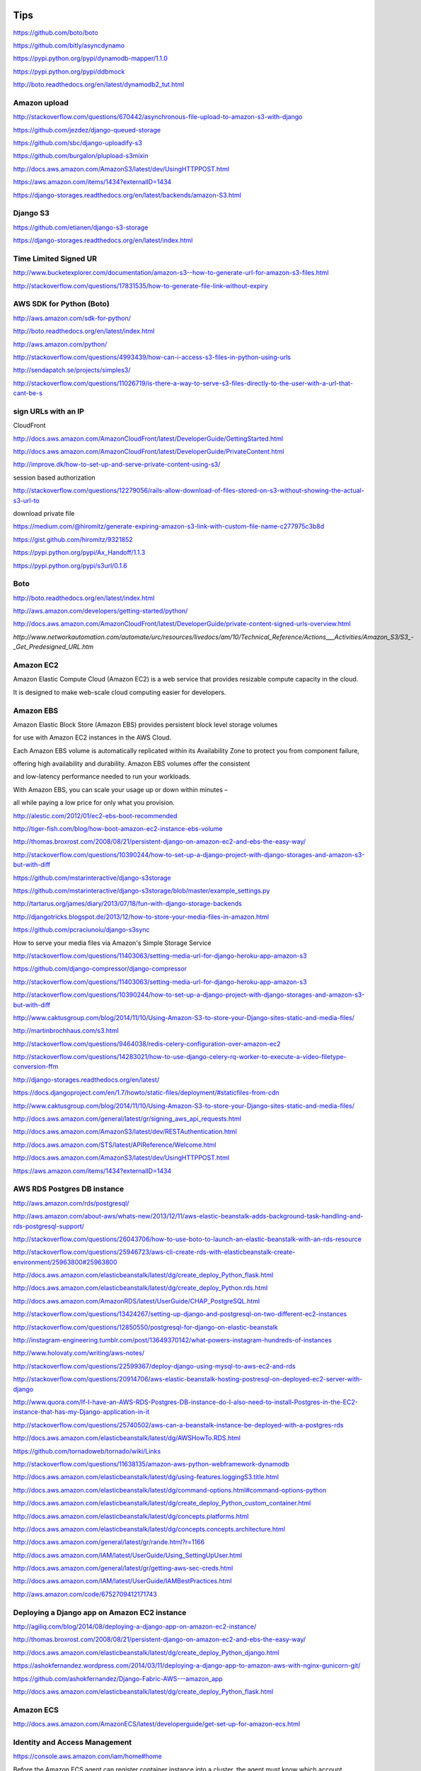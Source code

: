 Tips
====

https://github.com/boto/boto

https://github.com/bitly/asyncdynamo

https://pypi.python.org/pypi/dynamodb-mapper/1.1.0

https://pypi.python.org/pypi/ddbmock

http://boto.readthedocs.org/en/latest/dynamodb2_tut.html

Amazon upload
-------------

http://stackoverflow.com/questions/670442/asynchronous-file-upload-to-amazon-s3-with-django

https://github.com/jezdez/django-queued-storage

https://github.com/sbc/django-uploadify-s3

https://github.com/burgalon/plupload-s3mixin

http://docs.aws.amazon.com/AmazonS3/latest/dev/UsingHTTPPOST.html

https://aws.amazon.com/items/1434?externalID=1434

https://django-storages.readthedocs.org/en/latest/backends/amazon-S3.html

Django S3
----------

https://github.com/etianen/django-s3-storage

https://django-storages.readthedocs.org/en/latest/index.html

Time Limited Signed UR
----------------------

http://www.bucketexplorer.com/documentation/amazon-s3--how-to-generate-url-for-amazon-s3-files.html

http://stackoverflow.com/questions/17831535/how-to-generate-file-link-without-expiry

AWS SDK for Python (Boto)
-------------------------

http://aws.amazon.com/sdk-for-python/

http://boto.readthedocs.org/en/latest/index.html

http://aws.amazon.com/python/

http://stackoverflow.com/questions/4993439/how-can-i-access-s3-files-in-python-using-urls

http://sendapatch.se/projects/simples3/

http://stackoverflow.com/questions/11026719/is-there-a-way-to-serve-s3-files-directly-to-the-user-with-a-url-that-cant-be-s

sign URLs with an IP
--------------------

CloudFront

http://docs.aws.amazon.com/AmazonCloudFront/latest/DeveloperGuide/GettingStarted.html

http://docs.aws.amazon.com/AmazonCloudFront/latest/DeveloperGuide/PrivateContent.html

http://improve.dk/how-to-set-up-and-serve-private-content-using-s3/

session based authorization

http://stackoverflow.com/questions/12279056/rails-allow-download-of-files-stored-on-s3-without-showing-the-actual-s3-url-to

download private file

https://medium.com/@hiromitz/generate-expiring-amazon-s3-link-with-custom-file-name-c277975c3b8d

https://gist.github.com/hiromitz/9321852

https://pypi.python.org/pypi/Ax_Handoff/1.1.3

https://pypi.python.org/pypi/s3url/0.1.6

Boto
-----

http://boto.readthedocs.org/en/latest/index.html

http://aws.amazon.com/developers/getting-started/python/

http://docs.aws.amazon.com/AmazonCloudFront/latest/DeveloperGuide/private-content-signed-urls-overview.html


`http://www.networkautomation.com/automate/urc/resources/livedocs/am/10/Technical_Reference/Actions___Activities/Amazon_S3/S3_-_Get_Predesigned_URL.htm`


Amazon EC2
----------

Amazon Elastic Compute Cloud (Amazon EC2) is a web service that provides resizable compute capacity in the cloud.

It is designed to make web-scale cloud computing easier for developers.

Amazon EBS
----------

Amazon Elastic Block Store (Amazon EBS) provides persistent block level storage volumes

for use with Amazon EC2 instances in the AWS Cloud.

Each Amazon EBS volume is automatically replicated within its Availability Zone to protect you from component failure,

offering high availability and durability. Amazon EBS volumes offer the consistent

and low-latency performance needed to run your workloads.

With Amazon EBS, you can scale your usage up or down within minutes –

all while paying a low price for only what you provision.



http://alestic.com/2012/01/ec2-ebs-boot-recommended

http://tiger-fish.com/blog/how-boot-amazon-ec2-instance-ebs-volume

http://thomas.broxrost.com/2008/08/21/persistent-django-on-amazon-ec2-and-ebs-the-easy-way/



http://stackoverflow.com/questions/10390244/how-to-set-up-a-django-project-with-django-storages-and-amazon-s3-but-with-diff

https://github.com/mstarinteractive/django-s3storage

https://github.com/mstarinteractive/django-s3storage/blob/master/example_settings.py

http://tartarus.org/james/diary/2013/07/18/fun-with-django-storage-backends

http://djangotricks.blogspot.de/2013/12/how-to-store-your-media-files-in-amazon.html

https://github.com/pcraciunoiu/django-s3sync

How to serve your media files via Amazon's Simple Storage Service

http://stackoverflow.com/questions/11403063/setting-media-url-for-django-heroku-app-amazon-s3

https://github.com/django-compressor/django-compressor

http://stackoverflow.com/questions/11403063/setting-media-url-for-django-heroku-app-amazon-s3

http://stackoverflow.com/questions/10390244/how-to-set-up-a-django-project-with-django-storages-and-amazon-s3-but-with-diff

http://www.caktusgroup.com/blog/2014/11/10/Using-Amazon-S3-to-store-your-Django-sites-static-and-media-files/

http://martinbrochhaus.com/s3.html

http://stackoverflow.com/questions/9464038/redis-celery-configuration-over-amazon-ec2

http://stackoverflow.com/questions/14283021/how-to-use-django-celery-rq-worker-to-execute-a-video-filetype-conversion-ffm

http://django-storages.readthedocs.org/en/latest/

https://docs.djangoproject.com/en/1.7/howto/static-files/deployment/#staticfiles-from-cdn

http://www.caktusgroup.com/blog/2014/11/10/Using-Amazon-S3-to-store-your-Django-sites-static-and-media-files/

http://docs.aws.amazon.com/general/latest/gr/signing_aws_api_requests.html

http://docs.aws.amazon.com/AmazonS3/latest/dev/RESTAuthentication.html

http://docs.aws.amazon.com/STS/latest/APIReference/Welcome.html

http://docs.aws.amazon.com/AmazonS3/latest/dev/UsingHTTPPOST.html

https://aws.amazon.com/items/1434?externalID=1434

AWS RDS Postgres DB instance
----------------------------

http://aws.amazon.com/rds/postgresql/

http://aws.amazon.com/about-aws/whats-new/2013/12/11/aws-elastic-beanstalk-adds-background-task-handling-and-rds-postgresql-support/

http://stackoverflow.com/questions/26043706/how-to-use-boto-to-launch-an-elastic-beanstalk-with-an-rds-resource

http://stackoverflow.com/questions/25946723/aws-cli-create-rds-with-elasticbeanstalk-create-environment/25963800#25963800

http://docs.aws.amazon.com/elasticbeanstalk/latest/dg/create_deploy_Python_flask.html

http://docs.aws.amazon.com/elasticbeanstalk/latest/dg/create_deploy_Python.rds.html

http://docs.aws.amazon.com/AmazonRDS/latest/UserGuide/CHAP_PostgreSQL.html

http://stackoverflow.com/questions/13424267/setting-up-django-and-postgresql-on-two-different-ec2-instances

http://stackoverflow.com/questions/12850550/postgresql-for-django-on-elastic-beanstalk

http://instagram-engineering.tumblr.com/post/13649370142/what-powers-instagram-hundreds-of-instances

http://www.holovaty.com/writing/aws-notes/

http://stackoverflow.com/questions/22599367/deploy-django-using-mysql-to-aws-ec2-and-rds

http://stackoverflow.com/questions/20914706/aws-elastic-beanstalk-hosting-postresql-on-deployed-ec2-server-with-django

http://www.quora.com/If-I-have-an-AWS-RDS-Postgres-DB-instance-do-I-also-need-to-install-Postgres-in-the-EC2-instance-that-has-my-Django-application-in-it

http://stackoverflow.com/questions/25740502/aws-can-a-beanstalk-instance-be-deployed-with-a-postgres-rds

http://docs.aws.amazon.com/elasticbeanstalk/latest/dg/AWSHowTo.RDS.html

https://github.com/tornadoweb/tornado/wiki/Links

http://stackoverflow.com/questions/11638135/amazon-aws-python-webframework-dynamodb

http://docs.aws.amazon.com/elasticbeanstalk/latest/dg/using-features.loggingS3.title.html

http://docs.aws.amazon.com/elasticbeanstalk/latest/dg/command-options.html#command-options-python

http://docs.aws.amazon.com/elasticbeanstalk/latest/dg/create_deploy_Python_custom_container.html

http://docs.aws.amazon.com/elasticbeanstalk/latest/dg/concepts.platforms.html

http://docs.aws.amazon.com/elasticbeanstalk/latest/dg/concepts.concepts.architecture.html

http://docs.aws.amazon.com/general/latest/gr/rande.html?r=1166

http://docs.aws.amazon.com/IAM/latest/UserGuide/Using_SettingUpUser.html

http://docs.aws.amazon.com/general/latest/gr/getting-aws-sec-creds.html

http://docs.aws.amazon.com/IAM/latest/UserGuide/IAMBestPractices.html

http://aws.amazon.com/code/6752709412171743

Deploying a Django app on Amazon EC2 instance
---------------------------------------------

http://agiliq.com/blog/2014/08/deploying-a-django-app-on-amazon-ec2-instance/

http://thomas.broxrost.com/2008/08/21/persistent-django-on-amazon-ec2-and-ebs-the-easy-way/

http://docs.aws.amazon.com/elasticbeanstalk/latest/dg/create_deploy_Python_django.html

https://ashokfernandez.wordpress.com/2014/03/11/deploying-a-django-app-to-amazon-aws-with-nginx-gunicorn-git/

https://github.com/ashokfernandez/Django-Fabric-AWS---amazon_app

http://docs.aws.amazon.com/elasticbeanstalk/latest/dg/create_deploy_Python_flask.html

Amazon ECS
----------

http://docs.aws.amazon.com/AmazonECS/latest/developerguide/get-set-up-for-amazon-ecs.html

Identity and Access Management
------------------------------

https://console.aws.amazon.com/iam/home#home

Before the Amazon ECS agent can register container instance into a cluster, the agent must know which account credentials to use.

You can create an IAM role that allows the agent to know which account it should register the container instance with.

When you launch an instance with the Amazon ECS-optimized AMI provided by Amazon using this role,
the agent automatically registers the container instance into your default cluster.

The Amazon ECS container agent also makes calls to the Amazon EC2 and Elastic Load Balancing APIs on your behalf,
so container instances can be registered and deregistered with load balancers. Before you can attach a load balancer to an Amazon ECS service,
you must create an IAM role for your services to use before you start them.

This requirement applies to any Amazon ECS service that you plan to use with a load balancer.

http://docs.aws.amazon.com/AmazonECS/latest/developerguide/instance_IAM_role.html

https://console.aws.amazon.com/iam/home#roles

Amazon EC2 Role for EC2 Container Service
Role to allow EC2 instances in an Amazon ECS cluster to access Amazon ECS.

https://console.aws.amazon.com/ec2/

http://www.prokerala.com/travel/distance/from-california/to-vancouver-usa/

Distance To Vancouver From Oregon is:
1692 miles / 2723.01 km / 1470.31 nautical miles

Distance To Virginia From Vancouver is:
1725 miles / 2776.12 km / 1498.98 nautical miles

Distance To Vancouver From California is:
2403 miles / 3867.25 km / 2088.15 nautical miles

http://docs.aws.amazon.com/AmazonECS/latest/developerguide/get-set-up-for-amazon-ecs.html#create-an-iam-user


http://docs.aws.amazon.com/cli/latest/userguide/cli-chap-getting-started.html

http://docs.aws.amazon.com/AmazonECR/latest/userguide/ECR_GetStarted.html


http://docs.aws.amazon.com/AmazonECS/latest/developerguide/get-set-up-for-amazon-ecs.html

http://docs.aws.amazon.com/AmazonECS/latest/developerguide/ECS_GetStarted.html

https://us-west-2.console.aws.amazon.com/ecs/home?region=us-west-2#/firstRun

Virginia
---------

https://console.aws.amazon.com/ecs/home?region=us-east-1#/firstRun

https://aws.amazon.com/ecr/getting-started/

ECR
---

http://docs.aws.amazon.com/AmazonECR/latest/userguide/ECR_GetStarted.html

https://console.aws.amazon.com/ecs/home?region=us-east-1#/repositories


http://docs.aws.amazon.com/cli/latest/userguide/cli-chap-getting-set-up.html#cli-signup

https://console.aws.amazon.com/ecs/home?region=us-east-1#/repositories/create

aws configure
aws ecr get-login --region us-east-1


http://docs.aws.amazon.com/cli/latest/userguide/cli-chap-getting-started.html

http://docs.aws.amazon.com/AmazonECR/latest/userguide/docker-pull-ecr-image.html
https://docs.docker.com/mac/step_six/

https://docs.docker.com/engine/reference/commandline/tag/

http://docs.aws.amazon.com/AmazonECR/latest/userguide/ECR_AWSCLI.html

http://docs.aws.amazon.com/AmazonECR/latest/userguide/docker-push-ecr-image.html

https://aws.amazon.com/blogs/aws/ec2-container-registry-now-generally-available/

Effective today, Amazon ECR is available in US East (Northern Virginia) with more regions on the way soon!

Your Amazon ECS tasks run on container instances (Amazon EC2 instances that are running the ECS container agent).


http://docs.aws.amazon.com/AmazonECS/latest/developerguide/task_defintions.html

http://docs.aws.amazon.com/AmazonECS/latest/developerguide/service-load-balancing.html

A service lets you specify how many copies of your task definition to run.
You could also use Elastic Load Balancing to distribute incoming traffic to your tasks.
Amazon ECS keeps that number of tasks running and coordinates task scheduling with the load balancer.

http://docs.aws.amazon.com/elasticbeanstalk/latest/dg/create_deploy_docker_ecstutorial.html
http://docs.aws.amazon.com/elasticbeanstalk/latest/dg/create_deploy_docker_ecs.html
http://docs.aws.amazon.com/elasticbeanstalk/latest/dg/create_deploy_docker.html
https://aws.amazon.com/about-aws/whats-new/2015/03/aws-elastic-beanstalk-supports-multi-container-docker-environments/

http://cloudacademy.com/blog/amazon-ec2-container-service-docker-aws/

Task definitions specify the container information for your application, such as how many containers are part of your task,
what resources they will use, how they are linked together, and which host ports they will use

http://docs.aws.amazon.com/AmazonECS/latest/developerguide/cmd-ecs-cli-compose.html

https://aws.amazon.com/about-aws/whats-new/2015/10/introducing-the-amazon-ec2-container-service-cli-with-support-for-docker-compose/

http://docs.aws.amazon.com/AmazonECS/latest/developerguide/cmd-ecs-cli-compose-service.html


After you create a cluster, you can launch container instances, and then run tasks

http://docs.aws.amazon.com/AmazonECS/latest/developerguide/ECS_CLI.html

http://docs.aws.amazon.com/cli/latest/userguide/cli-chap-getting-started.html#cli-quick-configuration

http://docs.aws.amazon.com/AmazonECS/latest/developerguide/ECS_CLI_tutorial.html

http://docs.aws.amazon.com/AmazonECS/latest/developerguide/task_definition_parameters.html

https://aws.amazon.com/blogs/aws/ec2-container-service-ecs-update-access-private-docker-repos-mount-volumes-in-containers/

http://docs.aws.amazon.com/AmazonECS/latest/developerguide/using_data_volumes.html

http://docs.aws.amazon.com/AWSSimpleQueueService/latest/SQSGettingStartedGuide/AWSCredentials.html

RDS
---

http://docs.aws.amazon.com/AmazonRDS/latest/UserGuide/Concepts.MultiAZ.html

http://aws.amazon.com/rds/details/multi-az/

If a storage volume on your primary fails in a Multi-AZ deployment,
Amazon RDS automatically initiates a failover to the up-to-date standby.
Compare this to a Single-AZ deployment: in case of a Single-AZ database failure,
a user-initiated point-in-time-restore operation will be required.
This operation can take several hours to complete,
and any data updates that occurred after the latest restorable time (typically within the last five minutes)
will not be available.


EC2 Container Service
---------------------

.. code-block:: bash

    $ sudo apt-cache search awscli
    awscli - Universal Command Line Environment for AWS

    $ sudo apt-get install awscli

    $ aws --version
    aws-cli/1.10.1 Python/3.5.1+ Linux/4.4.0-1-amd64 botocore/1.3.23

    $ aws configure
    AWS Access Key ID []: ****************
    AWS Secret Access Key []: ****************
    Default region name [oregon]: us-west-2
    Default output format [json]:

    $ aws iam list-users

    $ aws ecs create-cluster help
    $ aws ecs list-container-instances help

    $ aws ecs create-cluster --cluster-name demo-01
    {
        "cluster": {
            "pendingTasksCount": 0,
            "runningTasksCount": 0,
            "clusterName": "demo-01",
            "status": "ACTIVE",
            "clusterArn": "arn:aws:ecs:us-west-2:642913345125:cluster/demo-01",
            "activeServicesCount": 0,
            "registeredContainerInstancesCount": 0
        }
    }

    $ aws ecs list-container-instances --cluster demo-01


Within ECS, you create task definitions, which are very similar to a docker-compose.yml file.
A task definition is a collection of container definitions,
each of which has a name, the Docker image to run, and options to override the image’s entrypoint and command.
The container definition is also where you define environment variables,
port mappings, volumes to mount, memory and CPU allocation,
and whether or not the specific container should be considered essential,
which is how ECS knows whether the task is healthy or needs to be restarted.

You can set up multiple container definitions within the task definition for multi-container applications.
ECS knows how to pull from the Official Docker Hub by default and can be configured to pull from private registries as well.
Private registries, however, require additional configuration for the Docker client installed on the EC2 host instances.

Once you have a task definition, you can create a service from it.
A service allows you to define the number of tasks you want running and associate with an Elastic Load Balancer (ELB).
When a task maps to particular ports, like 443, only one task instance can be running per EC2 instance in in the ECS cluster.
Therefore, you cannot run more tasks than you have EC2 instances.
In fact, you’ll want to make sure you run at least one less task than the number of EC2 instances in order to take advantage of blue-green deployments.
Task definitions are versioned, and Services are configured to use a specific version of a task definition.

https://blog.codeship.com/easy-blue-green-deployments-on-amazon-ec2-container-service/#comments

Kubernetes groups containers into units called pods, which run on physical or virtual hosts called nodes. Collections of nodes that work together to support a pod deployment, and its associated applications, are called clusters.

he core components of Kubernetes

Kubernetes master components include:

    Kube-apiserver. The front end of the control plane that exposes Kubernetes APIs to cluster nodes and applications.
    Etcd. The Kubernetes data plane, in the form of a key-value store that manages cluster-specific but not application data.
    Kube-scheduler. Monitors resource usage on a cluster and assigns workloads, in the form of Kubernetes pods, to one or more worker nodes based on specified policies about hardware usage, node-pod affinity, security and workload priority.
    Kube-controller-manager. Runs the controller processes responsible for node monitoring, replication, container deployment and security policy enforcement.
    Cloud-controller-manager. A feature that primarily service providers use to run cloud-specific control processes.

Kubernetes worker node components include:

    Kubelet. An agent that runs on each worker node.
    Kube-proxy. Manages network communication between cluster nodes.
    Container runtime. The engine that runs containers and maintains workload isolation within the OS.


https://www.techtarget.com/searchitoperations/tip/Ensure-Kubernetes-high-availability-with-master-node-planning

https://www.techtarget.com/searchaws/tip/2-options-to-deploy-Kubernetes-on-AWS-EKS-vs-self-managed

https://medium.com/the-programmer/aws-eks-fundamentals-core-components-for-absolute-beginners-part1-9b16e19cedb3

https://bluexp.netapp.com/blog/aws-cvo-blg-aws-eks-architecture-clusters-nodes-and-networks

https://spacelift.io/blog/kubernetes-secrets

https://github.com/shuaibiyy/awesome-terraform

https://github.com/bregman-arie/devops-exercises/blob/master/topics/terraform/README.md

aws instance types
------------------

https://aws.amazon.com/ec2/instance-types/

https://instances.vantage.sh/

Max number of pods per node
===========================

https://github.com/awslabs/amazon-eks-ami/blob/master/files/eni-max-pods.txt


Background Jobs with AWS
------------------------

https://joshmanderson.com/blog/serverless-background-jobs

https://medium.com/fasal-engineering/background-job-processing-at-scale-using-aws-lambda-and-sqs-da7f512af767

https://medium.com/cheesecake-labs/asynchronous-task-queue-with-django-celery-and-aws-sqs-d68733ccfdb

https://www.yippeecode.com/topics/aws-sqs-message-broker-for-python-celery/

https://www.yippeecode.com/topics/aws-sqs-message-broker-for-python-celery/

https://www.unitygroup.com/blog/performing-saas-application-background-tasks-with-aws-batch-and-aws-step-functions-6/

https://blog.datumbrain.com/2021/12/06/background-process-in-lambda-using-sqs.html

https://stackoverflow.com/questions/67013095/what-is-the-best-practice-to-architect-tasks-processing-using-aws

https://stackoverflow.com/questions/42637937/django-background-task-always-on#comment72427247_42637937

https://learn.microsoft.com/en-us/azure/architecture/best-practices/background-jobs


RDS DB Parameter Group Family
*****************************

.. code-block:: bash

    $ aws rds describe-db-engine-versions --query "DBEngineVersions[].DBParameterGroupFamily"


Available PostgreSQL database versions
**************************************

.. code-block:: bash

    aws rds describe-db-engine-versions --default-only --engine postgres


https://aws.amazon.com/rds/faqs/#versioningGuidance

https://docs.aws.amazon.com/AmazonRDS/latest/UserGuide/CHAP_PostgreSQL.html

https://docs.aws.amazon.com/AmazonRDS/latest/UserGuide/Concepts.DBInstanceClass.html#Concepts.DBInstanceClass.Support

https://aws.amazon.com/rds/instance-types/

Kubernetes storage provisioner
******************************

The difference lies in the type of Kubernetes storage provisioner used:

1. `provisioner="kubernetes.io/aws-ebs"`:
   This is the provisioner for the AWS Elastic Block Store (EBS) volumes using the in-tree volume plugin.
In older versions of Kubernetes, this in-tree plugin was the standard way to provision EBS volumes. However,
in recent Kubernetes versions (1.19 and later), in-tree plugins are being deprecated,
and users are encouraged to use CSI (Container Storage Interface) drivers.

2. `provisioner: ebs.csi.aws.com`:
   This is the provisioner for the AWS EBS volumes using the CSI driver.
CSI is a standardized interface that allows external storage providers to implement storage plugins for Kubernetes.
With the CSI driver, storage vendors can develop and maintain their plugins independently,
without relying on in-tree plugins, making it more extensible and easier to maintain.

In summary, `provisioner="kubernetes.io/aws-ebs"` is the legacy in-tree provisioner for AWS EBS,
while `provisioner: ebs.csi.aws.com` is the CSI driver provisioner for AWS EBS, which is the recommended approach
for newer Kubernetes versions. If possible,
it's better to use CSI drivers as they offer better flexibility, compatibility,
and future-proofing for your Kubernetes storage needs.


CSI driver for Amazon EBS

https://github.com/kubernetes-sigs/aws-ebs-csi-driver

https://aws.amazon.com/ebs/

CSI Driver for Amazon EFS

https://github.com/kubernetes-sigs/aws-efs-csi-driver

https://aws.amazon.com/efs/


Amazon Elastic Cache Security Groups
************************************

Q: How do I control access to Amazon ElastiCache?

When not using VPC, Amazon ElastiCache allows you to control access to your clusters through Cache Security Groups.
A Security Group acts like a firewall, controlling network access to your cluster.
By default, network access is turned off to your clusters.
If you want your applications to access your cluster,
you must explicitly enable access from hosts in specific EC2 security groups.
This process is called ingress.


https://aws.amazon.com/elasticache/faqs/#Can_I_access_Amazon_ElastiCache_from_outside_AWS

https://docs.aws.amazon.com/AmazonElastiCache/latest/mem-ug/SecurityGroups.html


Amazon EKS IAM Policies, Roles, and Permissions
***********************************************

https://docs.aws.amazon.com/eks/latest/userguide/IAM_policies.html


Fluent Bit CloudWatch plugin
****************************

cloudwatch_logs

https://docs.fluentbit.io/manual/pipeline/outputs/cloudwatch

Images:
    - https://github.com/aws/aws-for-fluent-bit
    - https://hub.docker.com/r/amazon/aws-for-fluent-bit/tags
    - https://docs.fluentbit.io/manual/pipeline/outputs/cloudwatch#aws-for-fluent-bit

Configuration:

    - https://github.com/fluent/helm-charts/blob/main/charts/fluent-bit/values.yaml
    - https://docs.fluentbit.io/manual/administration/configuring-fluent-bit/classic-mode/configuration-file

Deprecated:

- cloudwatch
    - https://github.com/aws/amazon-cloudwatch-logs-for-fluent-bit
    - https://github.com/aws/aws-for-fluent-bit#plugins


Access logs for Application Load Balancer
*****************************************

https://docs.aws.amazon.com/elasticloadbalancing/latest/application/enable-access-logging.html

https://docs.aws.amazon.com/elasticloadbalancing/latest/application/load-balancer-access-logs.html


NODE AMI ID (Images)
********************

Amazon EKS optimized Amazon Linux AMI IDs (Amazon Machine Image)

https://docs.aws.amazon.com/eks/latest/userguide/retrieve-ami-id.html

https://cloud-images.ubuntu.com/locator/

https://cloud-images.ubuntu.com/locator/ec2/

Ubuntu on Amazon Elastic Kubernetes Service (EKS)

These images are customised specifically for the EKS service, and are not intended as general OS images.

https://cloud-images.ubuntu.com/aws-eks/

https://cloud-images.ubuntu.com/docs/aws/eks/

Resource limit
**************

http://aws.amazon.com/contact-us/ec2-request


Difference between Cluster Security Group vs Node Security Group
*****************************************************************

In Amazon EKS, there are two types of Security Groups are typically associated with an EKS cluster:

*   ClusterSecurityGroup:
    This is attached to the control plane of the EKS cluster.
    It's used to manage access to the Kubernetes API Server.

*   NodeSecurityGroup:
    This is attached to the EKS worker nodes (and managed node groups).
    It controls network access to worker nodes in the cluster.

These two different types of security groups provide different levels
of control over the network access for your EKS cluster and worker nodes.


Why Use Fluent Bit for Sending Logs to Loki?
********************************************

https://calyptia.com/blog/how-to-send-logs-to-loki-using-fluent-bit


Send SES emails from a specific sender using AWS IAM Policy
*************************************************************

Restricting the "From" Address

.. code-block:: json

    {
      "Version":"2012-10-17",
      "Statement":[
        {
          "Effect":"Allow",
          "Action":[
            "ses:SendEmail",
            "ses:SendRawEmail"
          ],
          "Resource":"*",
          "Condition":{
            "StringEquals":{
              "ses:FromAddress":"marketing@example.com"
            }
          }
        }
      ]
    }

https://docs.aws.amazon.com/ses/latest/dg/sending-authorization-policy-examples.html

https://docs.aws.amazon.com/ses/latest/dg/control-user-access.html

Grant Access To Only One S3 Bucket using AWS IAM Policy
*******************************************************



.. code-block:: json

    {
        "Version": "2012-10-17",
        "Statement": [
            {
                "Effect": "Allow",
                "Action": [
                            "s3:GetBucketLocation",
                            "s3:ListAllMyBuckets"
                          ],
                "Resource": "arn:aws:s3:::*"
            },
            {
                "Effect": "Allow",
                "Action": "s3:*",
                "Resource": [
                    "arn:aws:s3:::MY-BUCKET",
                    "arn:aws:s3:::MY-BUCKET/*"
                ]
            }
        ]
    }

https://docs.aws.amazon.com/AmazonRDS/latest/AuroraUserGuide/AuroraMySQL.Integrating.Authorizing.IAM.S3CreatePolicy.html


ELB
----

Internet-facing Classic Load Balancers

https://docs.aws.amazon.com/elasticloadbalancing/latest/classic/elb-internet-facing-load-balancers.html

Why does ELB need one public IP address for each public subnet?

https://repost.aws/questions/QUHNazu9Y5ThK5BUAkJLGVyA/why-does-elb-need-one-public-ip-address-for-each-public-subnet#ANZv3fDNgKQ7S7vZq1PWpMZw

What's the source IP address of the traffic that Elastic Load Balancing sends to my web servers?

https://repost.aws/knowledge-center/elb-find-load-balancer-ip
